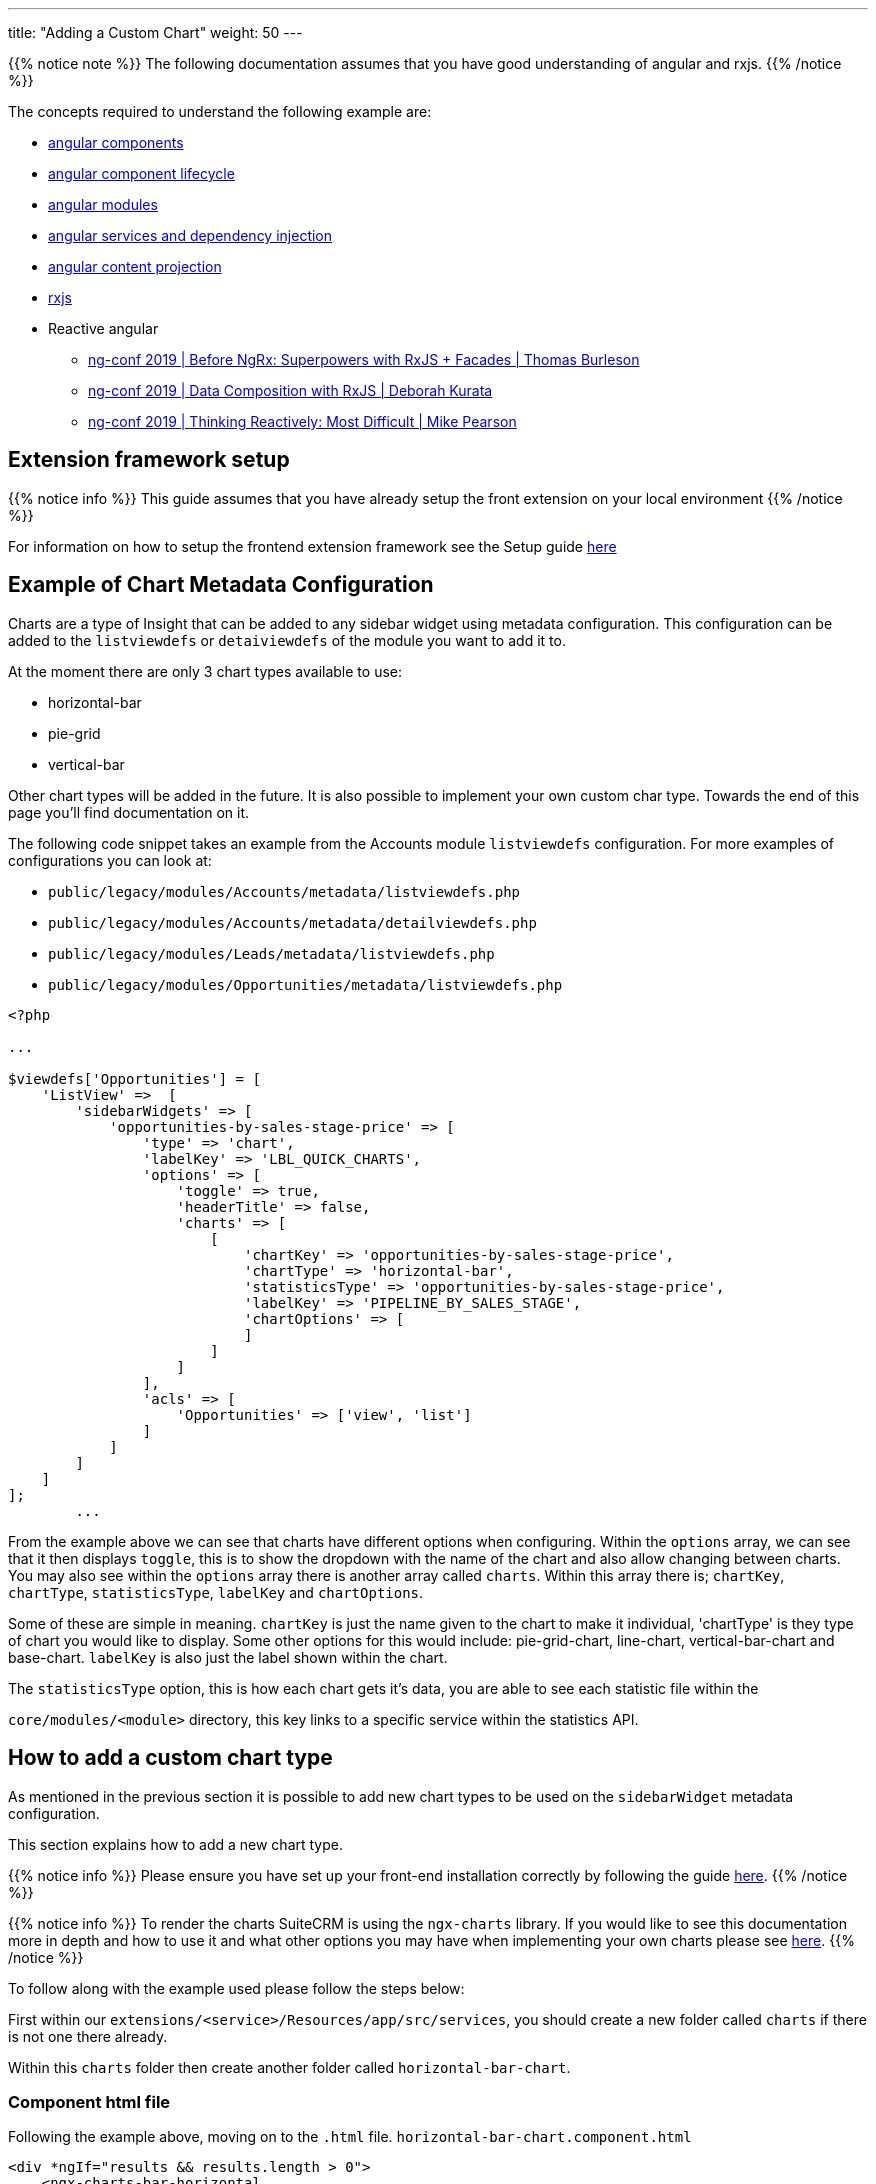 ---
title: "Adding a Custom Chart"
weight: 50
---

{{% notice note %}}
The following documentation assumes that you have good understanding of angular and rxjs.
{{% /notice %}}

The concepts required to understand the following example are:

* link:https://angular.io/guide/component-overview[angular components,window=_blank]
* link:https://angular.io/guide/lifecycle-hooks[angular component lifecycle,window=_blank]
* link:https://angular.io/guide/architecture-modules[angular modules,window=_blank]
* link:https://angular.io/guide/dependency-injection[angular services and dependency injection,window=_blank]
* link:https://angular.io/guide/content-projection[angular content projection,window=_blank]
* link:https://rxjs.dev/[rxjs,window=_blank]
* Reactive angular
** link:https://www.youtube.com/watch?v=h-F5uYM69a4[ng-conf 2019 | Before NgRx: Superpowers with RxJS + Facades | Thomas Burleson,window=_blank]
** link:https://www.youtube.com/watch?v=Z76QlSpYcck[ng-conf 2019 | Data Composition with RxJS | Deborah Kurata,window=_blank]
** link:https://www.youtube.com/watch?v=-4cwkHNguXE&t=959s[ng-conf 2019 | Thinking Reactively: Most Difficult | Mike Pearson,window=_blank]

== Extension framework setup

{{% notice info %}}
This guide assumes that you have already setup the front extension on your local environment
{{% /notice %}}


For information on how to setup the frontend extension framework see the Setup guide link:../../fe-extensions-getting-started[here]

== Example of Chart Metadata Configuration

Charts are a type of Insight that can be added to any sidebar widget using metadata configuration.
This configuration can be added to the `listviewdefs` or `detaiviewdefs` of the module you want to add it to.

At the moment there are only 3 chart types available to use:

- horizontal-bar
- pie-grid
- vertical-bar

Other chart types will be added in the future. It is also possible to implement your own custom char type. Towards the end of this page you'll find documentation on it.

The following code snippet takes an example from the Accounts module `listviewdefs` configuration.
For more examples of configurations you can look at:

- `public/legacy/modules/Accounts/metadata/listviewdefs.php`
- `public/legacy/modules/Accounts/metadata/detailviewdefs.php`
- `public/legacy/modules/Leads/metadata/listviewdefs.php`
- `public/legacy/modules/Opportunities/metadata/listviewdefs.php`

[source, php]
----
<?php

...

$viewdefs['Opportunities'] = [
    'ListView' =>  [
        'sidebarWidgets' => [
            'opportunities-by-sales-stage-price' => [
                'type' => 'chart',
                'labelKey' => 'LBL_QUICK_CHARTS',
                'options' => [
                    'toggle' => true,
                    'headerTitle' => false,
                    'charts' => [
                        [
                            'chartKey' => 'opportunities-by-sales-stage-price',
                            'chartType' => 'horizontal-bar',
                            'statisticsType' => 'opportunities-by-sales-stage-price',
                            'labelKey' => 'PIPELINE_BY_SALES_STAGE',
                            'chartOptions' => [
                            ]
                        ]
                    ]
                ],
                'acls' => [
                    'Opportunities' => ['view', 'list']
                ]
            ]
        ]
    ]
];
        ...
----

From the example above we can see that charts have different options when configuring. Within the `options` array, we can
see that it then displays `toggle`, this is to show the dropdown with the name of the chart and also allow changing
between charts.
You may also see within the `options` array there is another array called `charts`. Within this array there is; `chartKey`,
`chartType`, `statisticsType`, `labelKey` and `chartOptions`.

Some of these are simple in meaning. `chartKey` is just the name given to the chart to make it individual, 'chartType' is
they type of chart you would like to display. Some other options for this would include: pie-grid-chart, line-chart, vertical-bar-chart
and base-chart. `labelKey` is also just the label shown within the chart.

The `statisticsType` option, this is how each chart gets it's data, you are able to see each statistic file within the

`core/modules/<module>` directory, this key links to a specific service within the statistics API.

== How to add a custom chart type

As mentioned in the previous section it is possible to add new chart types to be used on the `sidebarWidget` metadata configuration.

This section explains how to add a new chart type.

{{% notice info %}}
Please ensure you have set up your front-end installation correctly by following the guide link:../../fe-extensions-getting-started[here].
{{% /notice %}}

{{% notice info %}}
To render the charts SuiteCRM is using the `ngx-charts` library. If you would like to see this documentation more in depth
and how to use it and what other options you may have when implementing your own charts please see
link:https://swimlane.gitbook.io/ngx-charts/[here].
{{% /notice %}}

To follow along with the example used please follow the steps below:

First within our `extensions/<service>/Resources/app/src/services`, you should create a new folder called `charts` if
there is not one there already.

Within this `charts` folder then create another folder called `horizontal-bar-chart`.

=== Component html file

Following the example above, moving on to the `.html` file. `horizontal-bar-chart.component.html`

[source,html,angular2html]
----
<div *ngIf="results && results.length > 0">
    <ngx-charts-bar-horizontal
        class="horizontal-bar-chart"
        [animations]="false"
        [results]="results"
        [view]="view"
        [scheme]="scheme"
        [gradient]="gradient"
        [xAxis]="xAxis"
        [yAxis]="yAxis"
        [legend]="legend"
        [legendPosition]="'below'"
        [showXAxisLabel]="showXAxisLabel"
        [showYAxisLabel]="showYAxisLabel"
        [xAxisLabel]="xAxisLabel"
        [yAxisLabel]="yAxisLabel">
    </ngx-charts-bar-horizontal>
</div>

----

From the example above we can see that there's an `if` statement within the `.html` file and this just indicates that as
long as there is a result from the statistics file to show everything correctly.

Below that we can see all the options for the chart. This is where the values of the variables set earlier are given value.

When creating your own chart you will be able to set your own options.

=== Module TypeScript File

Below we will be adding in the final file, the `horizontal-bar-chart.module.ts`.

[source, javascript,typescript]
----
import {Component, ElementRef, OnDestroy, OnInit} from '@angular/core';
import {isFalse, SingleSeries} from 'common';
import {Subscription} from 'rxjs';
import {BaseChartComponent} from 'core';

@Component({
    selector: 'scrm-horizontal-bar-chart',
    templateUrl: './horizontal-bar-chart.component.html',
    styleUrls: []
})
export class HorizontalBarChartComponent extends BaseChartComponent implements OnInit, OnDestroy {

    results: SingleSeries = [];
    protected subs: Subscription[] = [];

    constructor(protected elementRef: ElementRef) {
        super(elementRef);
    }

    ngOnInit(): void {
        if (this.dataSource.options.height) {
            this.height = this.dataSource.options.height;
        }

        this.calculateView();

        this.subs.push(this.dataSource.getResults().subscribe(value => {
            this.results = value.singleSeries || [];
        }));
    }

    ngOnDestroy(): void {
        this.subs.forEach(sub => sub.unsubscribe());
    }

    get scheme(): string {
        return this.dataSource.options.scheme || 'picnic';
    }

    get gradient(): boolean {
        return this.dataSource.options.gradient || false;
    }

    get xAxis(): boolean {
        return this.dataSource.options.xAxis || false;
    }

    get yAxis(): boolean {
        return !isFalse(this.dataSource.options.yAxis);
    }

    get legend(): boolean {
        return !isFalse(this.dataSource.options.legend);
    }

    get showXAxisLabel(): boolean {
        return this.dataSource.options.showXAxisLabel || false;
    }

    get showYAxisLabel(): boolean {
        return this.dataSource.options.showYAxisLabel || false;
    }

    get xAxisLabel(): string {
        return this.dataSource.options.xAxisLabel || '';
    }

    get yAxisLabel(): string {
        return this.dataSource.options.yAxisLabel || '';
    }

    get xAxisTickFormatting(): Function {
        if (this.dataSource.options.xAxisTickFormatting) {
            return this.dataSource.tickFormatting;
        }
        return null;
    }

    formatTooltipValue(value: any): any {
        if (!this.dataSource || !this.dataSource.options || !this.dataSource.options.tooltipFormatting) {
            return value;
        }
        return this.dataSource.options.tooltipFormatting(value);
    }
}
----

Within this file you will see the Component called `HorizontalBarChartComponent` this is extending `BaseChartComponent`.
When creating a new chart you will always have to extend the `BaseChartComponent`. The reasoning behind this is because
of the `ChartRegistry`. It will provide functionality common to all chart components. `BaseChartComponent` also serves as the base type for extensibility ,
the `ChartRegistry` only knows how to work with `BaseChartComponent` types.


Above we can also see all the functions that will be returning all the options that were specified within the html file.

=== Module TypeScript File

The first to create is the `.ts` file.

As we can see from the example below, the this works like a regular angular module, where we will declare our component and import the components we need.

[source,javascript,typescript]
----
import {NgModule} from '@angular/core';
import {CommonModule} from '@angular/common';
import {NgxChartsModule} from '@swimlane/ngx-charts';
import {HorizontalBarChartComponent} from './horizontal-bar-chart.component';
import {BaseChartModule} from 'core';

@NgModule({
    declarations: [HorizontalBarChartComponent],
    exports: [HorizontalBarChartComponent],
    imports: [
        CommonModule,
        NgxChartsModule,
        BaseChartModule
    ]
})
export class HorizontalBarChartModule {
}
----

=== Registering a chart

The only thing left to do now that we have added all the files for the chart is to register it.

When going through the front end extension setup, the file `extension.module.ts` should have been added.

This is where we are going to register our newly built chart.

Within the `extension.module.ts` there's a few things that need added:

Within the `import {<Imports>} from 'core'`, this is where the `ChartRegistry` should be added. This should be at the start
of the file.

Below that is then where the component and module should be imported:

[source,javascript,typescript]
----
import {HorizontalBarChartComponent} from './charts/horizontal-bar-chart/horizontal-bar-chart.component';
import {HorizontalBarChartModule} from './charts/horizontal-bar-chart/horizontal-bar-chart.module';
----

The `HorizontalBarChartModule` should then be added to the `imports` under the `declarations`.

Within the constructor of the created Extension Module, `ChartRegistry` should be added:

`protected chartRegistry: ChartRegistry`

Finally within the body of the class this is where you would register the chart:

`chartRegistry.register('default', 'horizontal-bar' , HorizontalBarChartComponent);`

An example of this file would be:

[source,javascript,typescript]
----
import {NgModule} from '@angular/core';
import {CommonModule} from '@angular/common';
import {
    AuthGuard,
    BaseModuleResolver,
    ChartRegistry,
} from 'core';

import {HorizontalBarChartComponent} from './charts/horizontal-bar-chart/horizontal-bar-chart.component';
import {HorizontalBarChartModule} from './charts/horizontal-bar-chart/horizontal-bar-chart.module';

@NgModule({
    declarations: [
    ],
    imports: [
        CommonModule,
        ProfileModule,
        HorizontalBarChartModule,
    ],
})
export class ExtensionModule {
    constructor(
        protected chartRegistry: ChartRegistry
    ) {
        chartRegistry.register('default', 'horizontal-bar' , HorizontalBarChartComponent);
    }

    init(): void {
    }
}
----

The following is an example if the configuration of how to add the charts on the view definitions

[source, php]
----
<?php

...

$viewdefs['Opportunities'] = [
    'ListView' =>  [
        'sidebarWidgets' => [
            'opportunities-by-sales-stage-price' => [
                'type' => 'chart',
                'labelKey' => 'LBL_QUICK_CHARTS',
                'options' => [
                    'toggle' => true,
                    'headerTitle' => false,
                    'charts' => [
                        [
                            'chartKey' => 'opportunities-by-sales-stage-price',
                            'chartType' => 'horizontal-bar',
                            'statisticsType' => 'opportunities-by-sales-stage-price',
                            'labelKey' => 'PIPELINE_BY_SALES_STAGE',
                            'chartOptions' => [
                            ]
                        ]
                    ]
                ],
                'acls' => [
                    'Opportunities' => ['view', 'list']
                ]
            ]
        ]
    ]
];
        ...
----
